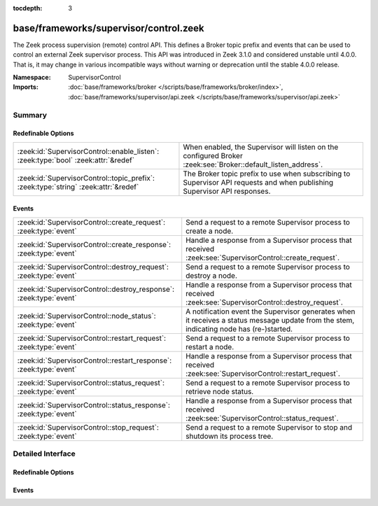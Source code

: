 :tocdepth: 3

base/frameworks/supervisor/control.zeek
=======================================
.. zeek:namespace:: SupervisorControl

The Zeek process supervision (remote) control API.  This defines a Broker topic
prefix and events that can be used to control an external Zeek supervisor process.
This API was introduced in Zeek 3.1.0 and considered unstable until 4.0.0.
That is, it may change in various incompatible ways without warning or
deprecation until the stable 4.0.0 release.

:Namespace: SupervisorControl
:Imports: :doc:`base/frameworks/broker </scripts/base/frameworks/broker/index>`, :doc:`base/frameworks/supervisor/api.zeek </scripts/base/frameworks/supervisor/api.zeek>`

Summary
~~~~~~~
Redefinable Options
###################
=================================================================================== =================================================================
:zeek:id:`SupervisorControl::enable_listen`: :zeek:type:`bool` :zeek:attr:`&redef`  When enabled, the Supervisor will listen on the configured Broker
                                                                                    :zeek:see:`Broker::default_listen_address`.
:zeek:id:`SupervisorControl::topic_prefix`: :zeek:type:`string` :zeek:attr:`&redef` The Broker topic prefix to use when subscribing to Supervisor API
                                                                                    requests and when publishing Supervisor API responses.
=================================================================================== =================================================================

Events
######
================================================================== ======================================================================
:zeek:id:`SupervisorControl::create_request`: :zeek:type:`event`   Send a request to a remote Supervisor process to create a node.
:zeek:id:`SupervisorControl::create_response`: :zeek:type:`event`  Handle a response from a Supervisor process that received
                                                                   :zeek:see:`SupervisorControl::create_request`.
:zeek:id:`SupervisorControl::destroy_request`: :zeek:type:`event`  Send a request to a remote Supervisor process to destroy a node.
:zeek:id:`SupervisorControl::destroy_response`: :zeek:type:`event` Handle a response from a Supervisor process that received
                                                                   :zeek:see:`SupervisorControl::destroy_request`.
:zeek:id:`SupervisorControl::node_status`: :zeek:type:`event`      A notification event the Supervisor generates when it receives a
                                                                   status message update from the stem, indicating node has
                                                                   (re-)started.
:zeek:id:`SupervisorControl::restart_request`: :zeek:type:`event`  Send a request to a remote Supervisor process to restart a node.
:zeek:id:`SupervisorControl::restart_response`: :zeek:type:`event` Handle a response from a Supervisor process that received
                                                                   :zeek:see:`SupervisorControl::restart_request`.
:zeek:id:`SupervisorControl::status_request`: :zeek:type:`event`   Send a request to a remote Supervisor process to retrieve node status.
:zeek:id:`SupervisorControl::status_response`: :zeek:type:`event`  Handle a response from a Supervisor process that received
                                                                   :zeek:see:`SupervisorControl::status_request`.
:zeek:id:`SupervisorControl::stop_request`: :zeek:type:`event`     Send a request to a remote Supervisor to stop and shutdown its
                                                                   process tree.
================================================================== ======================================================================


Detailed Interface
~~~~~~~~~~~~~~~~~~
Redefinable Options
###################
.. zeek:id:: SupervisorControl::enable_listen
   :source-code: base/frameworks/supervisor/control.zeek 21 21

   :Type: :zeek:type:`bool`
   :Attributes: :zeek:attr:`&redef`
   :Default: ``F``
   :Redefinition: from :doc:`/scripts/policy/frameworks/management/agent/boot.zeek`

      ``=``::

         ``T``


   When enabled, the Supervisor will listen on the configured Broker
   :zeek:see:`Broker::default_listen_address`.

.. zeek:id:: SupervisorControl::topic_prefix
   :source-code: base/frameworks/supervisor/control.zeek 17 17

   :Type: :zeek:type:`string`
   :Attributes: :zeek:attr:`&redef`
   :Default: ``"zeek/supervisor"``

   The Broker topic prefix to use when subscribing to Supervisor API
   requests and when publishing Supervisor API responses.  If you are
   publishing Supervisor requests, this is also the prefix string to use
   for their topic names.

Events
######
.. zeek:id:: SupervisorControl::create_request
   :source-code: base/frameworks/supervisor/main.zeek 73 81

   :Type: :zeek:type:`event` (reqid: :zeek:type:`string`, node: :zeek:type:`Supervisor::NodeConfig`)

   Send a request to a remote Supervisor process to create a node.
   

   :param reqid: an arbitrary string that will be directly echoed in the response
   

   :param node: the desired configuration for the new supervised node process.

.. zeek:id:: SupervisorControl::create_response
   :source-code: policy/frameworks/management/agent/main.zeek 286 308

   :Type: :zeek:type:`event` (reqid: :zeek:type:`string`, result: :zeek:type:`string`)

   Handle a response from a Supervisor process that received
   :zeek:see:`SupervisorControl::create_request`.
   

   :param reqid: an arbitrary string matching the value in the original request.
   

   :param result: the return value of the remote call to
           :zeek:see:`Supervisor::create`.

.. zeek:id:: SupervisorControl::destroy_request
   :source-code: base/frameworks/supervisor/main.zeek 83 91

   :Type: :zeek:type:`event` (reqid: :zeek:type:`string`, node: :zeek:type:`string`)

   Send a request to a remote Supervisor process to destroy a node.
   

   :param reqid: an arbitrary string that will be directly echoed in the response
   

   :param node: the name of the node to destroy or empty string to mean "all
         nodes".

.. zeek:id:: SupervisorControl::destroy_response
   :source-code: policy/frameworks/management/agent/main.zeek 310 332

   :Type: :zeek:type:`event` (reqid: :zeek:type:`string`, result: :zeek:type:`bool`)

   Handle a response from a Supervisor process that received
   :zeek:see:`SupervisorControl::destroy_request`.
   

   :param reqid: an arbitrary string matching the value in the original request.
   

   :param result: the return value of the remote call to
           :zeek:see:`Supervisor::destroy`.

.. zeek:id:: SupervisorControl::node_status
   :source-code: base/frameworks/supervisor/control.zeek 105 105

   :Type: :zeek:type:`event` (node: :zeek:type:`string`, pid: :zeek:type:`count`)

   A notification event the Supervisor generates when it receives a
   status message update from the stem, indicating node has
   (re-)started. This is the remote equivalent of
   :zeek:see:`Supervisor::node_status`.
   

   :param node: the name of a previously created node via
         :zeek:see:`Supervisor::create` indicating to which
         child process the stdout line is associated.
   

   :param pid: the process ID the stem reported for this node.

.. zeek:id:: SupervisorControl::restart_request
   :source-code: base/frameworks/supervisor/main.zeek 93 101

   :Type: :zeek:type:`event` (reqid: :zeek:type:`string`, node: :zeek:type:`string`)

   Send a request to a remote Supervisor process to restart a node.
   

   :param reqid: an arbitrary string that will be directly echoed in the response
   

   :param node: the name of the node to restart or empty string to mean "all
         nodes".

.. zeek:id:: SupervisorControl::restart_response
   :source-code: policy/frameworks/management/agent/main.zeek 334 357

   :Type: :zeek:type:`event` (reqid: :zeek:type:`string`, result: :zeek:type:`bool`)

   Handle a response from a Supervisor process that received
   :zeek:see:`SupervisorControl::restart_request`.
   

   :param reqid: an arbitrary string matching the value in the original request.
   

   :param result: the return value of the remote call to
           :zeek:see:`Supervisor::restart`.

.. zeek:id:: SupervisorControl::status_request
   :source-code: base/frameworks/supervisor/main.zeek 63 71

   :Type: :zeek:type:`event` (reqid: :zeek:type:`string`, node: :zeek:type:`string`)

   Send a request to a remote Supervisor process to retrieve node status.
   

   :param reqid: an arbitrary string that will be directly echoed in the response
   

   :param node: the name of the node to get status of or empty string to mean "all
         nodes".

.. zeek:id:: SupervisorControl::status_response
   :source-code: policy/frameworks/management/agent/main.zeek 271 284

   :Type: :zeek:type:`event` (reqid: :zeek:type:`string`, result: :zeek:type:`Supervisor::Status`)

   Handle a response from a Supervisor process that received
   :zeek:see:`SupervisorControl::status_request`.
   

   :param reqid: an arbitrary string matching the value in the original request.
   

   :param result: the return value of the remote call to
           :zeek:see:`Supervisor::status`.

.. zeek:id:: SupervisorControl::stop_request
   :source-code: base/frameworks/supervisor/main.zeek 55 61

   :Type: :zeek:type:`event` ()

   Send a request to a remote Supervisor to stop and shutdown its
   process tree.  There is no response to this message as the Supervisor
   simply terminates on receipt.


